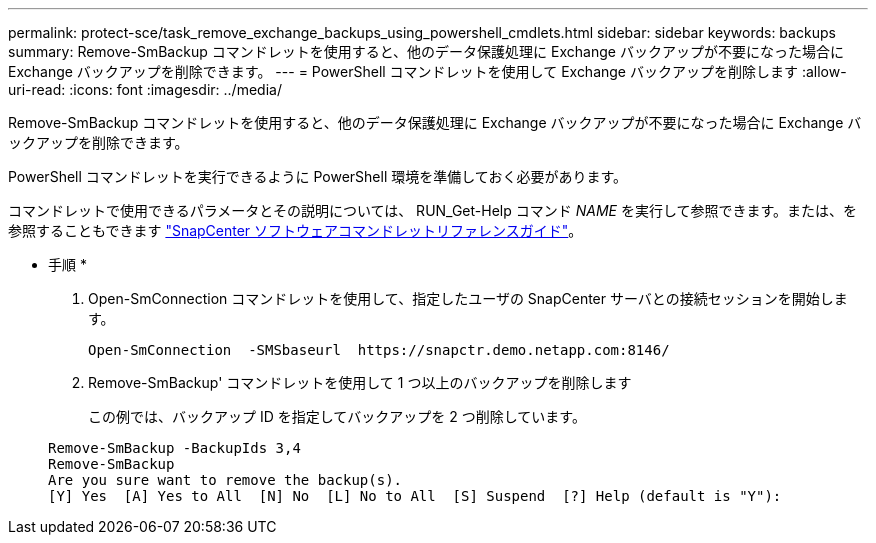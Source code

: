 ---
permalink: protect-sce/task_remove_exchange_backups_using_powershell_cmdlets.html 
sidebar: sidebar 
keywords: backups 
summary: Remove-SmBackup コマンドレットを使用すると、他のデータ保護処理に Exchange バックアップが不要になった場合に Exchange バックアップを削除できます。 
---
= PowerShell コマンドレットを使用して Exchange バックアップを削除します
:allow-uri-read: 
:icons: font
:imagesdir: ../media/


[role="lead"]
Remove-SmBackup コマンドレットを使用すると、他のデータ保護処理に Exchange バックアップが不要になった場合に Exchange バックアップを削除できます。

PowerShell コマンドレットを実行できるように PowerShell 環境を準備しておく必要があります。

コマンドレットで使用できるパラメータとその説明については、 RUN_Get-Help コマンド _NAME_ を実行して参照できます。または、を参照することもできます https://library.netapp.com/ecm/ecm_download_file/ECMLP2880726["SnapCenter ソフトウェアコマンドレットリファレンスガイド"^]。

* 手順 *

. Open-SmConnection コマンドレットを使用して、指定したユーザの SnapCenter サーバとの接続セッションを開始します。
+
[listing]
----
Open-SmConnection  -SMSbaseurl  https://snapctr.demo.netapp.com:8146/
----
. Remove-SmBackup' コマンドレットを使用して 1 つ以上のバックアップを削除します
+
この例では、バックアップ ID を指定してバックアップを 2 つ削除しています。

+
[listing]
----
Remove-SmBackup -BackupIds 3,4
Remove-SmBackup
Are you sure want to remove the backup(s).
[Y] Yes  [A] Yes to All  [N] No  [L] No to All  [S] Suspend  [?] Help (default is "Y"):
----

